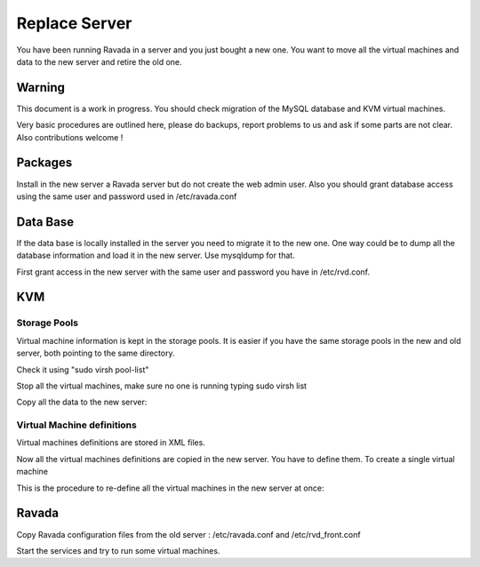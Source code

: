 Replace Server
==============

You have been running Ravada in a server and you just bought a new one.
You want to move all the virtual machines and data to the new server and
retire the old one.

Warning
-------

This document is a work in progress. You should check migration of
the MySQL database and KVM virtual machines.

Very basic procedures are outlined here, please do backups, report
problems to us and ask if some parts are not clear. Also contributions
welcome !

Packages
--------

Install in the new server a Ravada server but do not create the web
admin user. Also you should grant database access using the same
user and password used in /etc/ravada.conf

Data Base
---------

If the data base is locally installed in the server you need to migrate it
to the new one. One way could be to dump all the database information and
load it in the new server. Use mysqldump for that.

First grant access in the new server with the same user and password you
have in /etc/rvd.conf.

.. prompt:: bash $

    mysqldump -u rvd_user -p ravada > ravada.sql
    scp ravada.sql new_server:
    ssh new_server
    mysql -u rvd_user -p ravada < ravada.sql


KVM
----

Storage Pools
~~~~~~~~~~~~~

Virtual machine information is kept in the storage pools. It is easier if
you have the same storage pools in the new and old server, both pointing
to the same directory.

Check it using "sudo virsh pool-list"

Stop all the virtual machines, make sure no one is running typing sudo virsh list

Copy all the data to the new server:

.. prompt:: bash #

    cd /var/lib/libvirt
    rsync -av images new_server:/var/lib/libvirt

Virtual Machine definitions
~~~~~~~~~~~~~~~~~~~~~~~~~~~

Virtual machines definitions are stored in XML files.

.. prompt:: bash #

    cd /etc/libvirt
    rsync -av qemu new_server:/root/

Now all the virtual machines definitions are copied in the new server. You have to
define them. To create a single virtual machine

.. prompt:: bash #

    ssh new_server
    cd /root/qemu/
    virsh define virtual_machine.xml

This is the procedure to re-define all the virtual machines in the new server at once:

.. prompt:: bash #

    ssh new_server
    cd /root/qemu/
    for i in `ls \*xml`; do virsh define $i ; done

Ravada
------

Copy Ravada configuration files from the old server : /etc/ravada.conf and /etc/rvd_front.conf

Start the services and try to run some virtual machines.
